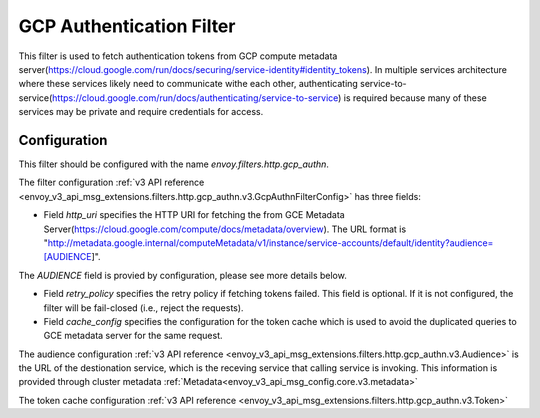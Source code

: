 .. _config_http_filters_gcp_authn:

GCP Authentication Filter
=========================
This filter is used to fetch authentication tokens from GCP compute metadata server(https://cloud.google.com/run/docs/securing/service-identity#identity_tokens).
In multiple services architecture where these services likely need to communicate withe each other, authenticating service-to-service(https://cloud.google.com/run/docs/authenticating/service-to-service) is required because many of these services may be private and require credentials for access.

Configuration
-------------
This filter should be configured with the name *envoy.filters.http.gcp_authn*.

The filter configuration :ref:`v3 API reference <envoy_v3_api_msg_extensions.filters.http.gcp_authn.v3.GcpAuthnFilterConfig>` has three fields:

* Field *http_uri* specifies the HTTP URI for fetching the from GCE Metadata Server(https://cloud.google.com/compute/docs/metadata/overview). The URL format is "http://metadata.google.internal/computeMetadata/v1/instance/service-accounts/default/identity?audience=[AUDIENCE]".
The *AUDIENCE* field is provied by configuration, please see more details below.

* Field *retry_policy* specifies the retry policy if fetching tokens failed. This field is optional. If it is not configured, the filter will be fail-closed (i.e., reject the requests).

* Field *cache_config* specifies the configuration for the token cache which is used to avoid the duplicated queries to GCE metadata server for the same request.

The audience configuration :ref:`v3 API reference <envoy_v3_api_msg_extensions.filters.http.gcp_authn.v3.Audience>` is the URL of the destionation service, which is the receving service that calling service is invoking. This information is provided through cluster metadata :ref:`Metadata<envoy_v3_api_msg_config.core.v3.metadata>`

The token cache configuration :ref:`v3 API reference <envoy_v3_api_msg_extensions.filters.http.gcp_authn.v3.Token>`